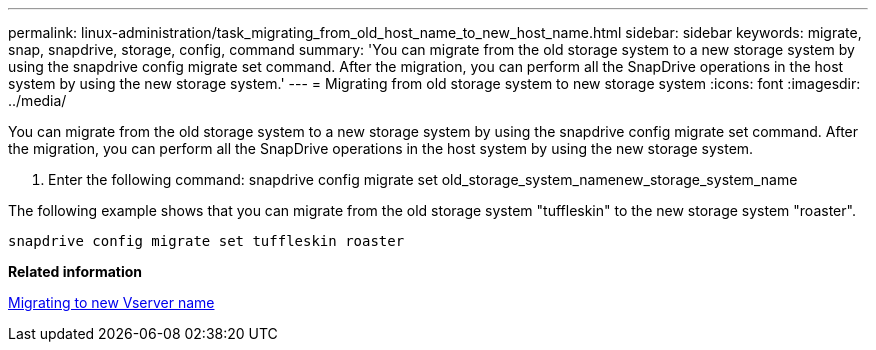 ---
permalink: linux-administration/task_migrating_from_old_host_name_to_new_host_name.html
sidebar: sidebar
keywords: migrate, snap, snapdrive, storage, config, command
summary: 'You can migrate from the old storage system to a new storage system by using the snapdrive config migrate set command. After the migration, you can perform all the SnapDrive operations in the host system by using the new storage system.'
---
= Migrating from old storage system to new storage system
:icons: font
:imagesdir: ../media/

[.lead]
You can migrate from the old storage system to a new storage system by using the snapdrive config migrate set command. After the migration, you can perform all the SnapDrive operations in the host system by using the new storage system.

. Enter the following command: snapdrive config migrate set old_storage_system_namenew_storage_system_name

The following example shows that you can migrate from the old storage system "tuffleskin" to the new storage system "roaster".

----
snapdrive config migrate set tuffleskin roaster
----

*Related information*

xref:concept_migrating_to_new_vserver_name.adoc[Migrating to new Vserver name]

